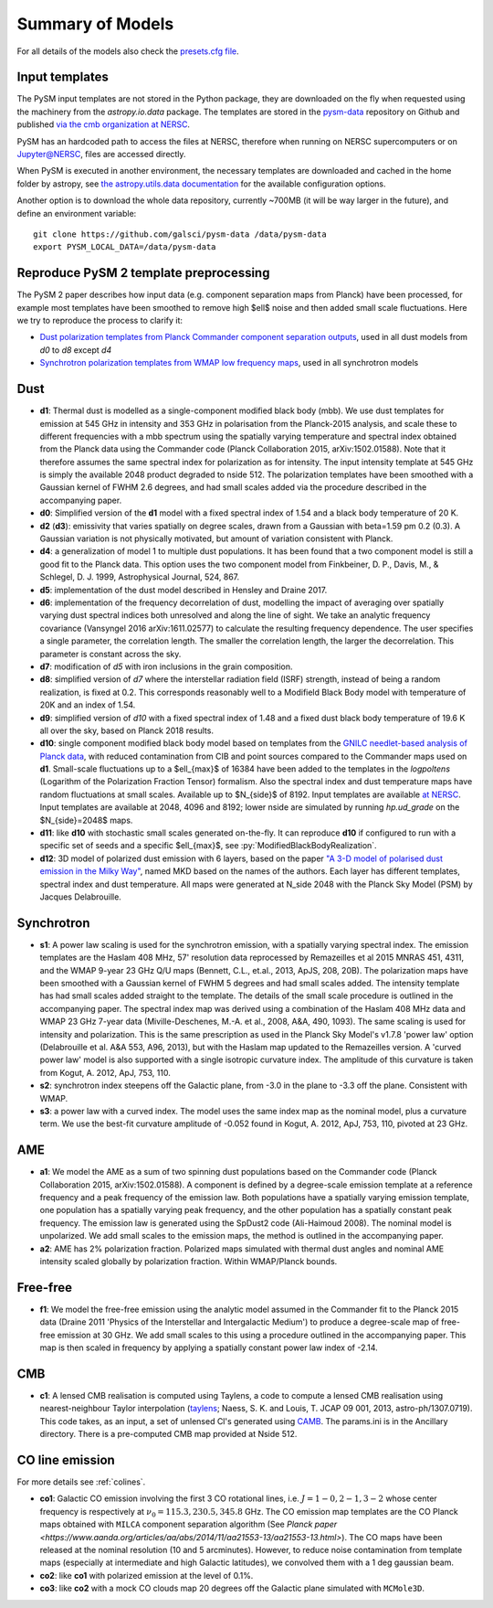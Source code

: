 .. _models:

Summary of Models
*****************

For all details of the models also check the `presets.cfg file <https://github.com/galsci/pysm/blob/main/pysm3/data/presets.cfg>`_.

Input templates
===============

The PySM input templates are not stored in the Python package, they are downloaded on the fly when requested using the machinery from the `astropy.io.data` package.
The templates are stored in the `pysm-data <https://github.com/galsci/pysm-data>`_ repository on Github and published `via the cmb organization at NERSC <https://portal.nersc.gov/project/cmb/pysm-data/>`_.

PySM has an hardcoded path to access the files at NERSC, therefore when running on NERSC supercomputers or on Jupyter@NERSC, files are accessed directly.

When PySM is executed in another environment, the necessary templates are downloaded and cached in the home folder by astropy, see `the astropy.utils.data documentation <https://docs.astropy.org/en/stable/utils/data.html>`_ for the available configuration options.

Another option is to download the whole data repository, currently ~700MB (it will be way larger in the future), and define an environment variable::

    git clone https://github.com/galsci/pysm-data /data/pysm-data
    export PYSM_LOCAL_DATA=/data/pysm-data

Reproduce PySM 2 template preprocessing
=======================================

The PySM 2 paper describes how input data (e.g. component separation maps from Planck) have been processed, for example
most templates have been smoothed to remove high $\ell$ noise and then added small scale fluctuations.
Here we try to reproduce the process to clarify it:

* `Dust polarization templates from Planck Commander component separation outputs <preprocess-templates/reproduce_pysm2_dust_pol.html>`_, used in all dust models from `d0` to `d8` except `d4`
* `Synchrotron polarization templates from WMAP low frequency maps <preprocess-templates/reproduce_pysm2_sync_pol.html>`_, used in all synchrotron models


Dust
====

- **d1**: Thermal dust is modelled as a single-component modified black body (mbb). We use dust templates for emission at 545 GHz in intensity and 353 GHz in polarisation from the Planck-2015 analysis, and scale these to different frequencies with a mbb spectrum using the spatially varying temperature and spectral index obtained from the Planck data using the Commander code (Planck Collaboration 2015, arXiv:1502.01588). Note that it therefore assumes the same spectral index for polarization as for intensity. The input intensity template at 545 GHz is simply the available 2048 product degraded to nside 512. The polarization templates have been smoothed with a Gaussian kernel of FWHM 2.6 degrees, and had small scales added via the procedure described in the accompanying paper.

- **d0**: Simplified version of the **d1** model with a fixed spectral index of 1.54 and a black body temperature of 20 K.

- **d2** (**d3**): emissivity that varies spatially on degree scales, drawn from a Gaussian with beta=1.59 \pm 0.2 (0.3). A Gaussian variation is not physically motivated, but amount of variation consistent with Planck.

- **d4**: a generalization of model 1 to multiple dust populations. It has been found that a two component model is still a good fit to the Planck data. This option uses the two component model from Finkbeiner, D. P., Davis, M., & Schlegel, D. J. 1999, Astrophysical Journal, 524, 867.

- **d5**: implementation of the dust model described in Hensley and Draine 2017.
  
- **d6**: implementation of the frequency decorrelation of dust, modelling the impact of averaging over spatially varying dust spectral indices both unresolved and along the line of sight. We take an analytic frequency covariance (Vansyngel 2016 arXiv:1611.02577) to calculate the resulting frequency dependence. The user specifies a single parameter, the correlation length. The smaller the correlation length, the larger the decorrelation. This parameter is constant across the sky.

- **d7**: modification of `d5` with iron inclusions in the grain composition.

- **d8**: simplified version of `d7` where the interstellar radiation field (ISRF) strength, instead of being a random realization, is fixed at 0.2.  This corresponds reasonably well to a Modifield Black Body model with temperature of 20K and an index of 1.54.

- **d9**: simplified version of `d10` with a fixed spectral index of 1.48 and a fixed dust black body temperature of 19.6 K all over the sky, based on Planck 2018 results.

- **d10**: single component modified black body model based on templates from the `GNILC needlet-based analysis of Planck data <https://wiki.cosmos.esa.int/planck-legacy-archive/index.php/Foreground_maps#GNILC_thermal_dust_maps>`_, with reduced contamination from CIB and point sources compared to the Commander maps used on **d1**. Small-scale fluctuations up to a $\ell_{max}$ of 16384 have been added to the templates in the `logpoltens` (Logarithm of the Polarization Fraction Tensor) formalism. Also the spectral index and dust temperature maps have random fluctuations at small scales. Available up to $N_{side}$ of 8192. Input templates are available `at NERSC <https://portal.nersc.gov/project/cmb/pysm-data/dust_gnilc/>`_.  Input templates are available at 2048, 4096 and 8192; lower nside are simulated by running `hp.ud_grade` on the $N_{side}=2048$ maps.

- **d11**: like **d10** with stochastic small scales generated on-the-fly. It can reproduce **d10** if configured to run with a specific set of seeds and a specific $\ell_{max}$, see :py:`ModifiedBlackBodyRealization`.

- **d12**: 3D model of polarized dust emission with 6 layers, based on the paper `"A 3-D model of polarised dust emission in the Milky Way" <https://arxiv.org/abs/1706.04162>`_, named MKD based on the names of the authors. Each layer has different templates, spectral index and dust temperature. All maps were generated at N_side 2048 with the Planck Sky Model (PSM) by Jacques Delabrouille.

Synchrotron
===========

- **s1**: A power law scaling is used for the synchrotron emission, with a spatially varying spectral index. The emission templates are the Haslam 408 MHz, 57' resolution data reprocessed by Remazeilles et al 2015 MNRAS 451, 4311, and the WMAP 9-year 23 GHz Q/U maps (Bennett, C.L., et.al., 2013, ApJS, 208, 20B). The polarization maps have been smoothed with a Gaussian kernel of FWHM 5 degrees and had small scales added. The intensity template has had small scales added straight to the template. The details of the small scale procedure is outlined in the accompanying paper. The spectral index map was derived using a combination of the Haslam 408 MHz data and WMAP 23 GHz 7-year data (Miville-Deschenes, M.-A. et al., 2008, A&A, 490, 1093). The same scaling is used for intensity and polarization. This is the same prescription as used in the Planck Sky Model's v1.7.8 'power law' option (Delabrouille et al. A&A 553, A96, 2013), but with the Haslam map updated to the Remazeilles version. A 'curved power law' model is also supported with a single isotropic curvature index. The amplitude of this curvature is taken from Kogut, A. 2012, ApJ, 753, 110.

- **s2**: synchrotron index steepens off the Galactic plane, from -3.0 in the plane to -3.3 off the plane. Consistent with WMAP.

- **s3**: a power law with a curved index. The model uses the same index map as the nominal model, plus a curvature term. We use the best-fit curvature amplitude of -0.052 found in Kogut, A. 2012, ApJ, 753, 110, pivoted at 23 GHz.


AME
===

- **a1**: We model the AME as a sum of two spinning dust populations based on the Commander code (Planck Collaboration 2015, arXiv:1502.01588). A component is defined by a degree-scale emission template at a reference frequency and a peak frequency of the emission law. Both populations have a spatially varying emission template, one population has a spatially varying peak frequency, and the other population has a spatially constant peak frequency. The emission law is generated using the SpDust2 code (Ali-Haimoud 2008). The nominal model is unpolarized. We add small scales to the emission maps, the method is outlined in the accompanying paper.
  
- **a2**: AME has 2% polarization fraction. Polarized maps simulated with thermal dust angles and nominal AME intensity scaled globally by polarization fraction. Within WMAP/Planck bounds.


Free-free
=========

- **f1**: We model the free-free emission using the analytic model assumed in the Commander fit to the Planck 2015 data (Draine 2011 'Physics of the Interstellar and Intergalactic Medium') to produce a degree-scale map of free-free emission at 30 GHz. We add small scales to this using a procedure outlined in the accompanying paper. This map is then scaled in frequency by applying a spatially constant power law index of -2.14.

CMB
===

- **c1**: A lensed CMB realisation is computed using Taylens, a code to compute a lensed CMB realisation using nearest-neighbour Taylor interpolation (`taylens <https://github.com/amaurea/taylens>`_; Naess, S. K. and Louis, T. JCAP 09 001, 2013, astro-ph/1307.0719). This code takes, as an input, a set of unlensed Cl's generated using `CAMB <http://www.camb.info/>`_. The params.ini is in the Ancillary directory. There is a pre-computed CMB map provided at Nside 512.

CO line emission
================
For more details see :ref:`colines`.

- **co1**: Galactic CO emission involving the first 3 CO rotational lines, i.e. :math:`J=1-0,2-1,3-2` whose center frequency is respectively at :math:`\nu_0 = 115.3, 230.5,345.8` GHz. The CO emission map templates are the CO Planck maps obtained with ``MILCA`` component separation algorithm (See `Planck paper <https://www.aanda.org/articles/aa/abs/2014/11/aa21553-13/aa21553-13.html>`). The CO maps have been released at the nominal resolution (10 and 5 arcminutes). However, to reduce  noise contamination from template maps (especially at intermediate and high Galactic latitudes), we  convolved them with a 1 deg gaussian beam.
- **co2**: like **co1** with polarized emission at the level of 0.1%.
- **co3**: like **co2** with a mock CO clouds map 20 degrees off the Galactic plane simulated with ``MCMole3D``.

